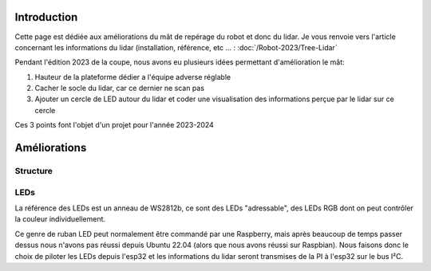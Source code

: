 Introduction
============

Cette page est dédiée aux améliorations du mât de repérage du robot et donc du lidar. Je vous renvoie vers l'article concernant les informations du lidar (installation, référence, etc ... :
:doc:`/Robot-2023/Tree-Lidar`

Pendant l'édition 2023 de la coupe, nous avons eu plusieurs idées permettant d'amélioration le mât:

#. Hauteur de la plateforme dédier a l'équipe adverse réglable
#. Cacher le socle du lidar, car ce dernier ne scan pas
#. Ajouter un cercle de LED autour du lidar et coder une visualisation des informations perçue par le lidar sur ce cercle

Ces 3 points font l'objet d'un projet pour l'année 2023-2024


Améliorations
=============

Structure
*********






LEDs
****

La référence des LEDs est un anneau de WS2812b, ce sont des LEDs "adressable", des LEDs RGB dont on peut contrôler la couleur individuellement.

.. image:: images/lidar/anneau_leds.png
   :scale: 60 %
   :align: center

Ce genre de ruban LED peut normalement être commandé par une Raspberry, mais après beaucoup de temps passer dessus nous n'avons pas réussi depuis Ubuntu 22.04 (alors que nous avons réussi sur Raspbian). Nous faisons donc le choix de piloter les LEDs depuis l'esp32 et les informations du lidar seront transmises de la PI à l'esp32 sur le bus I²C.



